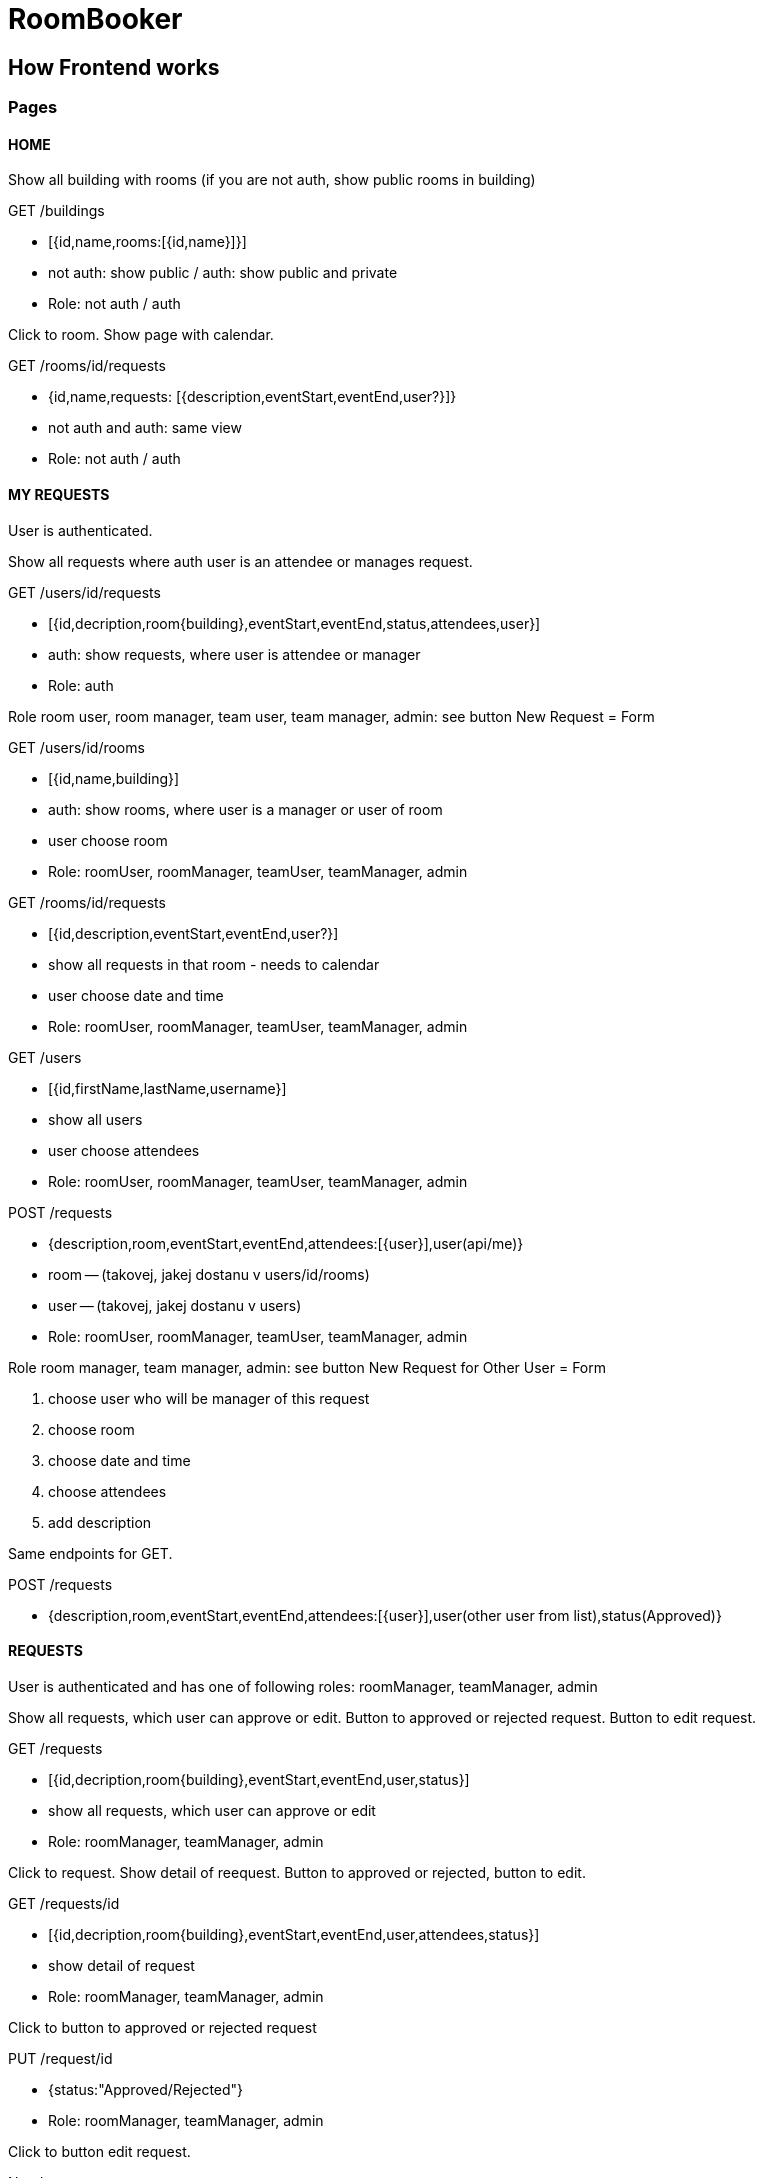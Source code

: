 = RoomBooker

== How Frontend works

=== Pages

==== HOME

Show all building with rooms (if you are not auth, show public rooms in building)

.GET /buildings
* [{id,name,rooms:[{id,name}]}]
* not auth: show public / auth: show public and private
* Role: not auth / auth

Click to room. Show page with calendar.

.GET /rooms/id/requests
* {id,name,requests: [{description,eventStart,eventEnd,user?}]}
* not auth and auth: same view
* Role: not auth / auth

==== MY REQUESTS

User is authenticated.

Show all requests where auth user is an attendee or manages request. 

.GET /users/id/requests
* [{id,decription,room{building},eventStart,eventEnd,status,attendees,user}]
* auth: show requests, where user is attendee or manager
* Role: auth

Role room user, room manager, team user, team manager, admin: see button New Request = Form

.GET /users/id/rooms
* [{id,name,building}]
* auth: show rooms, where user is a manager or user of room
* user choose room
* Role: roomUser, roomManager, teamUser, teamManager, admin

.GET /rooms/id/requests
* [{id,description,eventStart,eventEnd,user?}]
* show all requests in that room - needs to calendar
* user choose date and time
* Role: roomUser, roomManager, teamUser, teamManager, admin

.GET /users
* [{id,firstName,lastName,username}]
* show all users
* user choose attendees
* Role: roomUser, roomManager, teamUser, teamManager, admin

.POST /requests
* {description,room,eventStart,eventEnd,attendees:[{user}],user(api/me)}
* room -- (takovej, jakej dostanu v users/id/rooms)
* user -- (takovej, jakej dostanu v users)
* Role: roomUser, roomManager, teamUser, teamManager, admin

Role room manager, team manager, admin: see button New Request for Other User = Form

1. choose user who will be manager of this request
2. choose room
3. choose date and time
4. choose attendees
5. add description

Same endpoints for GET.

.POST /requests
* {description,room,eventStart,eventEnd,attendees:[{user}],user(other user from list),status(Approved)}


==== REQUESTS

User is authenticated and has one of following roles: roomManager, teamManager, admin

Show all requests, which user can approve or edit. Button to approved or rejected request. Button to edit request.

.GET /requests
* [{id,decription,room{building},eventStart,eventEnd,user,status}]
* show all requests, which user can approve or edit
* Role: roomManager, teamManager, admin

Click to request. Show detail of reequest. Button to approved or rejected, button to edit.

.GET /requests/id
* [{id,decription,room{building},eventStart,eventEnd,user,attendees,status}]
* show detail of request
* Role: roomManager, teamManager, admin

Click to button to approved or rejected request

.PUT /request/id
* {status:"Approved/Rejected"}
* Role: roomManager, teamManager, admin

Click to button edit request. 

Need: 

* GET /request/id
* GET /users
* GET /users/id/rooms
* GET /rooms/id/requests

.PUT /request/id
* {description,room,eventStart,eventEnd,attendees:[{user}],user,status}
* Role: roomManager, teamManager, admin

==== ROOMS

User is authenticated and has one of following roles: teamManager, admin

Show all rooms.

.GET /rooms
* [{id,name,building}]
* show all rooms in team or all rooms
* Role: admin

As Team Manager, I have to get IDs of teams where I am manager or childrens of teams

.GET /users/id/teams
* [{teamId, name}]
* get IDs of teams

.GET /teams/id/rooms
* [{id,name,bulding}]
* Role: teamManager

Click to room. Show detail of room.

.GET /rooms/id
* {id,name,building,team,manager,status,requests}
* show room detail
* Role: teamManager, admin

Click to button Set Manager of room. Need GET /users.

.PUT /rooms/id
* {manager: user}
* Role: teamManager, admin

Click to edit room. Only Admin.

Need:
 
* GET /buildings
* GET /users

.PUT /rooms/id
* {name,building,status,manager}
* Role: admin

Click to button Add room.

Need:
 
* GET /buildings
* GET /users

.POST /rooms
* {name,building,manager}

==== TEAMS

User is authenticated and is admin.

Show all teams.

.GET /teams
* [{name,manager,parent,children,rooms,users}]
* show all teams
* Role: admin

Click team. I will take data from last endpoint.

Click button Set Manager. Need GET /users

.PUT /teams/id
* {manager: user}
* Role: admin

Click button Edit. 

Need: 

* GET /users
* GET /rooms (chtěla bych tu jen volné???)

.PUT /teams/id
* {name,manager,users,rooms}
* Role: admin

Click button New Team/SubTeam

Need: 

* GET /teams
* GET /teams/id/rooms
* GET /rooms (only rooms without team)
* GET /users

.POST /teams
* {name, manager, users, rooms, parent}
* Role: admin

===== Move room between teams

.GET /teams
* show name and rooms

Click room, choosen option. Show team menu, choose team, where I want move choosen room. Submit.

.PATCH /room/id
* {team: team}
* change team of room